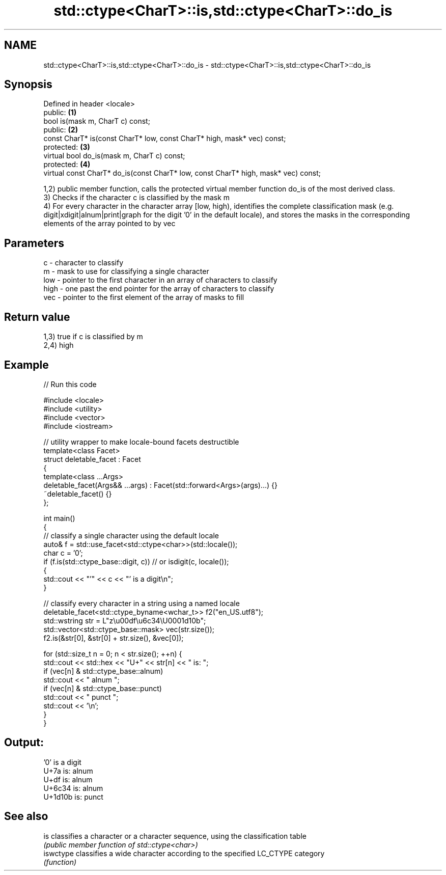 .TH std::ctype<CharT>::is,std::ctype<CharT>::do_is 3 "2020.03.24" "http://cppreference.com" "C++ Standard Libary"
.SH NAME
std::ctype<CharT>::is,std::ctype<CharT>::do_is \- std::ctype<CharT>::is,std::ctype<CharT>::do_is

.SH Synopsis
   Defined in header <locale>
   public:                                                                           \fB(1)\fP
   bool is(mask m, CharT c) const;
   public:                                                                           \fB(2)\fP
   const CharT* is(const CharT* low, const CharT* high, mask* vec) const;
   protected:                                                                        \fB(3)\fP
   virtual bool do_is(mask m, CharT c) const;
   protected:                                                                        \fB(4)\fP
   virtual const CharT* do_is(const CharT* low, const CharT* high, mask* vec) const;

   1,2) public member function, calls the protected virtual member function do_is of the most derived class.
   3) Checks if the character c is classified by the mask m
   4) For every character in the character array [low, high), identifies the complete classification mask (e.g. digit|xdigit|alnum|print|graph for the digit '0' in the default locale), and stores the masks in the corresponding elements of the array pointed to by vec

.SH Parameters

   c    - character to classify
   m    - mask to use for classifying a single character
   low  - pointer to the first character in an array of characters to classify
   high - one past the end pointer for the array of characters to classify
   vec  - pointer to the first element of the array of masks to fill

.SH Return value

   1,3) true if c is classified by m
   2,4) high

.SH Example

   
// Run this code

 #include <locale>
 #include <utility>
 #include <vector>
 #include <iostream>

 // utility wrapper to make locale-bound facets destructible
 template<class Facet>
 struct deletable_facet : Facet
 {
     template<class ...Args>
     deletable_facet(Args&& ...args) : Facet(std::forward<Args>(args)...) {}
     ~deletable_facet() {}
 };

 int main()
 {
     // classify a single character using the default locale
     auto& f = std::use_facet<std::ctype<char>>(std::locale());
     char c = '0';
     if (f.is(std::ctype_base::digit, c)) // or isdigit(c, locale());
     {
         std::cout << "'" << c << "' is a digit\\n";
     }

     // classify every character in a string using a named locale
     deletable_facet<std::ctype_byname<wchar_t>> f2("en_US.utf8");
     std::wstring str = L"z\\u00df\\u6c34\\U0001d10b";
     std::vector<std::ctype_base::mask> vec(str.size());
     f2.is(&str[0], &str[0] + str.size(), &vec[0]);

     for (std::size_t n = 0; n < str.size(); ++n) {
        std::cout << std::hex << "U+" << str[n] << " is: ";
        if (vec[n] & std::ctype_base::alnum)
           std::cout << " alnum ";
        if (vec[n] & std::ctype_base::punct)
           std::cout << " punct ";
        std::cout << '\\n';
     }
 }

.SH Output:

 '0' is a digit
 U+7a is:  alnum
 U+df is:  alnum
 U+6c34 is:  alnum
 U+1d10b is:  punct

.SH See also

   is       classifies a character or a character sequence, using the classification table
            \fI(public member function of std::ctype<char>)\fP
   iswctype classifies a wide character according to the specified LC_CTYPE category
            \fI(function)\fP
